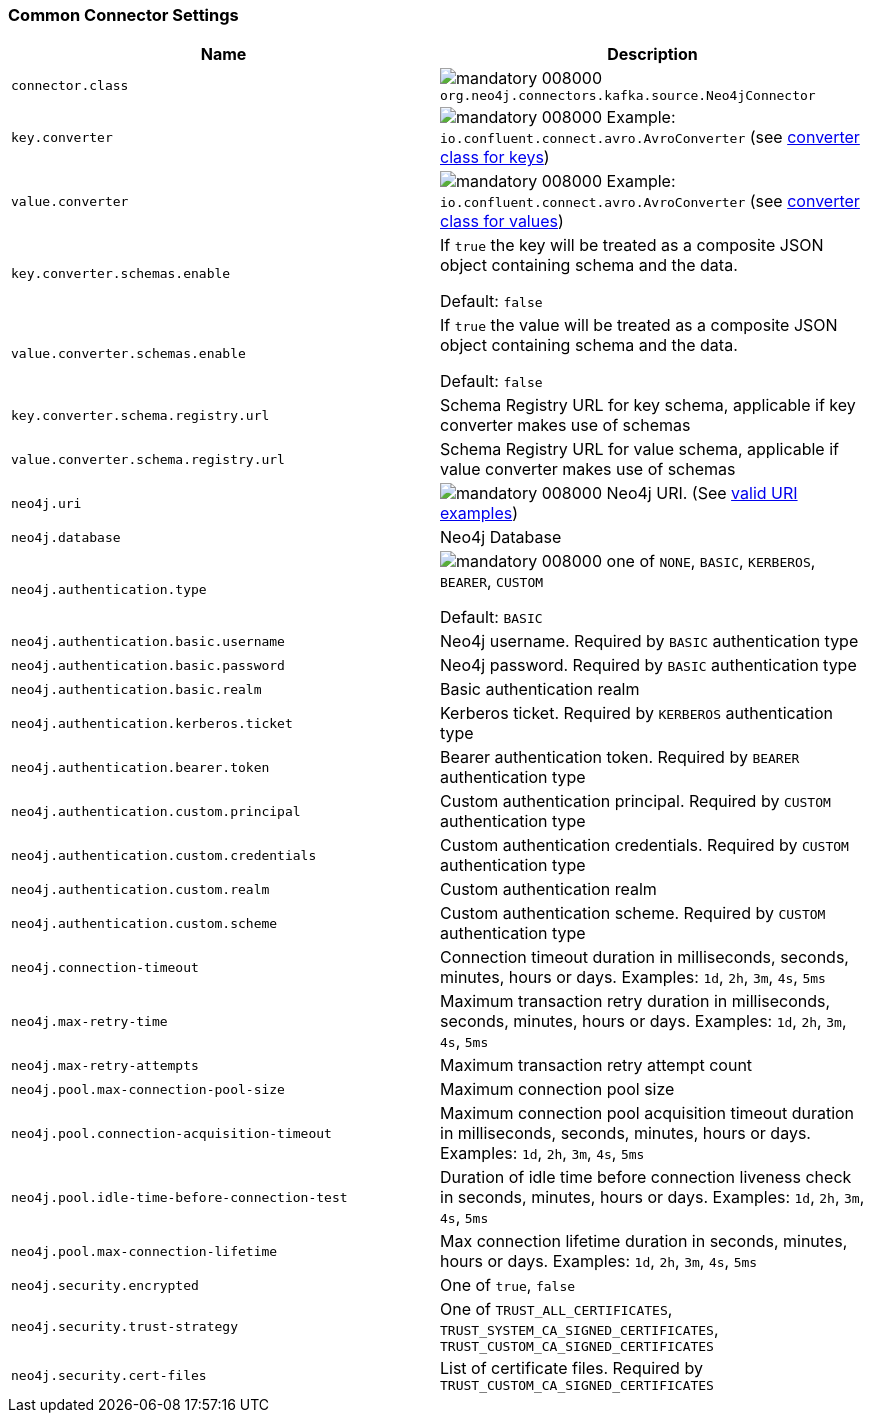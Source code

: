 === Common Connector Settings

[%width="100%",cols="m,a",opts=header]
|===
| Name
| Description

| connector.class | image:https://img.shields.io/badge/mandatory-008000[] `org.neo4j.connectors.kafka.source.Neo4jConnector`
| key.converter | image:https://img.shields.io/badge/mandatory-008000[] Example: `io.confluent.connect.avro.AvroConverter` (see link:https://docs.confluent.io/platform/current/installation/configuration/connect/source-connect-configs.html#key-converter[converter class for keys])
| value.converter | image:https://img.shields.io/badge/mandatory-008000[] Example: `io.confluent.connect.avro.AvroConverter` (see link:https://docs.confluent.io/platform/current/installation/configuration/connect/source-connect-configs.html#value-converter[converter class for values])
| key.converter.schemas.enable | If `true` the key will be treated as a composite JSON object containing schema and the data.

Default: `false`
| value.converter.schemas.enable | If `true` the value will be treated as a composite JSON object containing schema and the data.

Default: `false`
| key.converter.schema.registry.url | Schema Registry URL for key schema, applicable if key converter makes use of schemas
| value.converter.schema.registry.url | Schema Registry URL for value schema, applicable if value converter makes use of schemas
| neo4j.uri | image:https://img.shields.io/badge/mandatory-008000[] Neo4j URI. (See link:https://neo4j.com/docs/java-manual/current/client-applications/#_examples[valid URI examples])
| neo4j.database | Neo4j Database
| neo4j.authentication.type | image:https://img.shields.io/badge/mandatory-008000[] one of `NONE`, `BASIC`, `KERBEROS`, `BEARER`, `CUSTOM`

Default: `BASIC`
| neo4j.authentication.basic.username | Neo4j username. Required by `BASIC` authentication type
| neo4j.authentication.basic.password | Neo4j password. Required by `BASIC` authentication type
| neo4j.authentication.basic.realm | Basic authentication realm
| neo4j.authentication.kerberos.ticket | Kerberos ticket. Required by `KERBEROS` authentication type
| neo4j.authentication.bearer.token | Bearer authentication token. Required by `BEARER` authentication type
| neo4j.authentication.custom.principal | Custom authentication principal. Required by `CUSTOM` authentication type
| neo4j.authentication.custom.credentials | Custom authentication credentials. Required by `CUSTOM` authentication type
| neo4j.authentication.custom.realm | Custom authentication realm
| neo4j.authentication.custom.scheme | Custom authentication scheme. Required by `CUSTOM` authentication type
| neo4j.connection-timeout | Connection timeout duration in milliseconds, seconds, minutes, hours or days. Examples: `1d`, `2h`, `3m`, `4s`, `5ms`
| neo4j.max-retry-time | Maximum transaction retry duration in milliseconds, seconds, minutes, hours or days. Examples: `1d`, `2h`, `3m`, `4s`, `5ms`
| neo4j.max-retry-attempts | Maximum transaction retry attempt count
| neo4j.pool.max-connection-pool-size | Maximum connection pool size
| neo4j.pool.connection-acquisition-timeout | Maximum connection pool acquisition timeout duration in milliseconds, seconds, minutes, hours or days. Examples: `1d`, `2h`, `3m`, `4s`, `5ms`
| neo4j.pool.idle-time-before-connection-test | Duration of idle time before connection liveness check in seconds, minutes, hours or days. Examples: `1d`, `2h`, `3m`, `4s`, `5ms`
| neo4j.pool.max-connection-lifetime | Max connection lifetime duration in seconds, minutes, hours or days. Examples: `1d`, `2h`, `3m`, `4s`, `5ms`
| neo4j.security.encrypted | One of `true`, `false`
| neo4j.security.trust-strategy | One of `TRUST_ALL_CERTIFICATES`, `TRUST_SYSTEM_CA_SIGNED_CERTIFICATES`, `TRUST_CUSTOM_CA_SIGNED_CERTIFICATES`
| neo4j.security.cert-files | List of certificate files. Required by `TRUST_CUSTOM_CA_SIGNED_CERTIFICATES`

|===